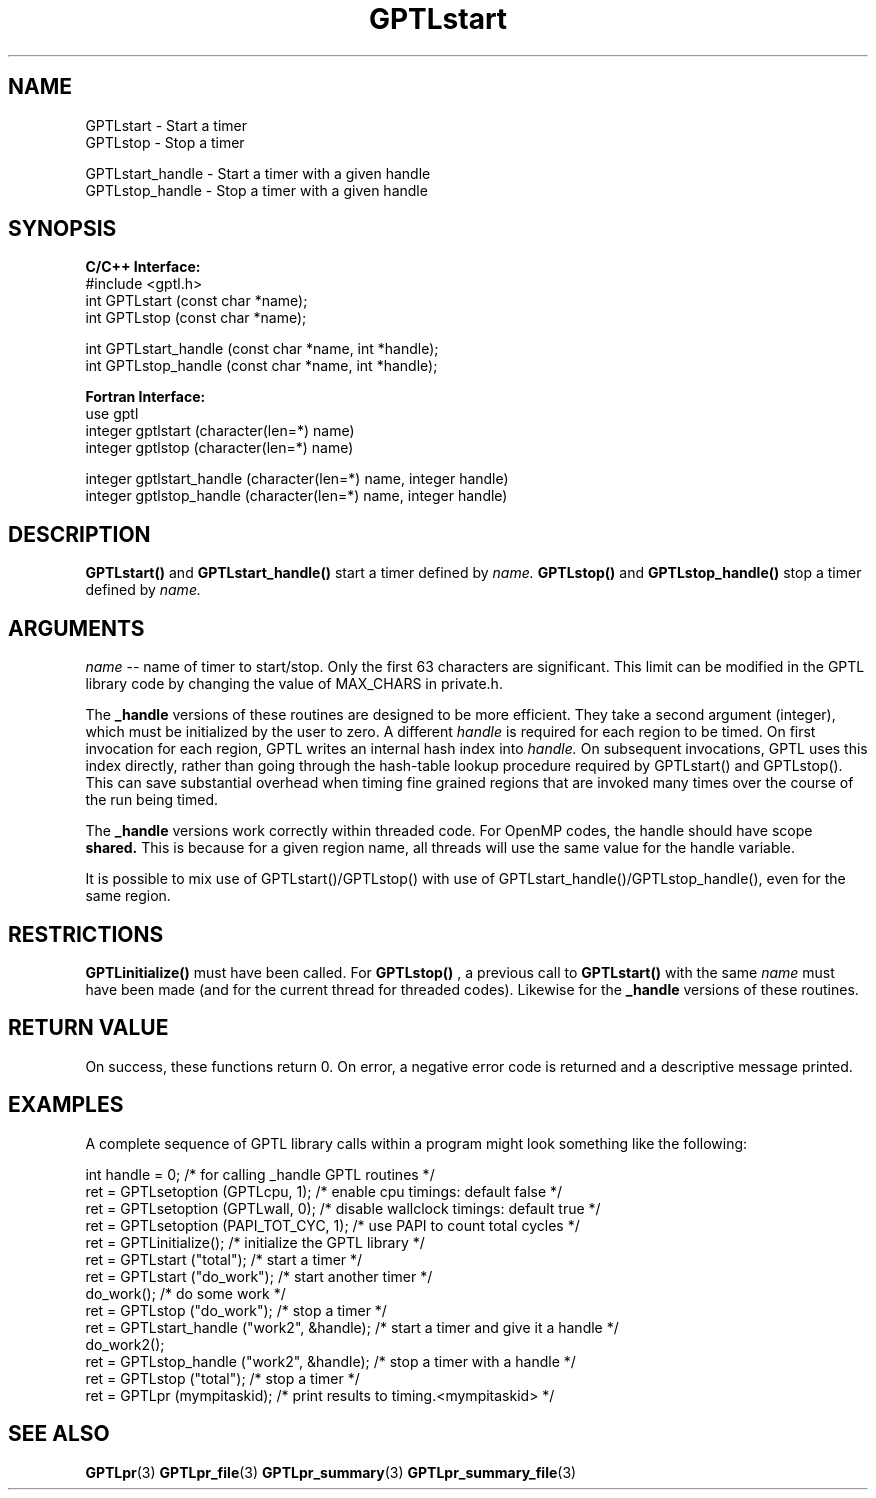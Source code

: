 .TH GPTLstart 3 "May, 2020" "GPTL"

.SH NAME
GPTLstart \- Start a timer
.TP
GPTLstop \- Stop a timer
.P
GPTLstart_handle \- Start a timer with a given handle
.TP
GPTLstop_handle \- Stop a timer with a given handle

.SH SYNOPSIS
.B C/C++ Interface:
.nf
#include <gptl.h>
int GPTLstart (const char *name);
int GPTLstop (const char *name);
.P
int GPTLstart_handle (const char *name, int *handle);
int GPTLstop_handle (const char *name, int *handle);
.fi

.B Fortran Interface:
.nf
use gptl
integer gptlstart (character(len=*) name)
integer gptlstop (character(len=*) name)
.P
integer gptlstart_handle (character(len=*) name, integer handle)
integer gptlstop_handle (character(len=*) name, integer handle)
.fi

.SH DESCRIPTION
.B GPTLstart() 
and
.B GPTLstart_handle()
start a timer defined by
.I name.
.B GPTLstop()
and
.B GPTLstop_handle()
stop a timer defined by
.I name.

.SH ARGUMENTS
.I name
-- name of timer to start/stop. Only the first 63 characters are
significant. This limit can be modified in the GPTL library code by changing
the value of MAX_CHARS in private.h.
.P
The
.B _handle
versions of these routines are designed to be more efficient. They take a second argument 
(integer), which must be initialized by the user to zero. A different 
.I handle
is required for each region to be timed. On first invocation for each region, 
GPTL writes an internal hash index into 
.I handle.
On subsequent invocations, GPTL uses this index directly, rather than going through
the hash-table lookup procedure required by GPTLstart() and GPTLstop(). This can save
substantial overhead when timing fine grained regions that are invoked many times
over the course of the run being timed.
.P
The 
.B _handle
versions work correctly within threaded code. For OpenMP codes, the handle should have
scope
.B shared.
This is because for a given region name, all threads will use the same value for the handle 
variable.
.P
It is possible to mix use of GPTLstart()/GPTLstop() with use of 
GPTLstart_handle()/GPTLstop_handle(), even for the same region.

.SH RESTRICTIONS
.B GPTLinitialize()
must have been called. For 
.B GPTLstop()
, a previous call to
.B GPTLstart()
with the same
.I name
must have been made (and for the current thread for threaded codes). Likewise for the
.B _handle
versions of these routines.

.SH RETURN VALUE
On success, these functions return 0.
On error, a negative error code is returned and a descriptive message
printed. 

.SH EXAMPLES
A complete sequence of GPTL library calls within a program might look
something like the following:
.nf         
.if t .ft CW

int handle = 0;                            /* for calling _handle GPTL routines */
ret = GPTLsetoption (GPTLcpu, 1);          /* enable cpu timings: default false */
ret = GPTLsetoption (GPTLwall, 0);         /* disable wallclock timings: default true */
ret = GPTLsetoption (PAPI_TOT_CYC, 1);     /* use PAPI to count total cycles */
...
ret = GPTLinitialize();                    /* initialize the GPTL library */
ret = GPTLstart ("total");                 /* start a timer */
...
ret = GPTLstart ("do_work");               /* start another timer */
do_work();                                 /* do some work */
ret = GPTLstop ("do_work");                /* stop a timer */
ret = GPTLstart_handle ("work2", &handle); /* start a timer and give it a handle */
do_work2();
ret = GPTLstop_handle ("work2", &handle);  /* stop a timer with a handle */
ret = GPTLstop ("total");                  /* stop a timer */
...
ret = GPTLpr (mympitaskid);                /* print results to timing.<mympitaskid> */

.if t .ft P
.fi

.SH SEE ALSO
.BR GPTLpr "(3)" 
.BR GPTLpr_file "(3)" 
.BR GPTLpr_summary "(3)" 
.BR GPTLpr_summary_file "(3)" 
